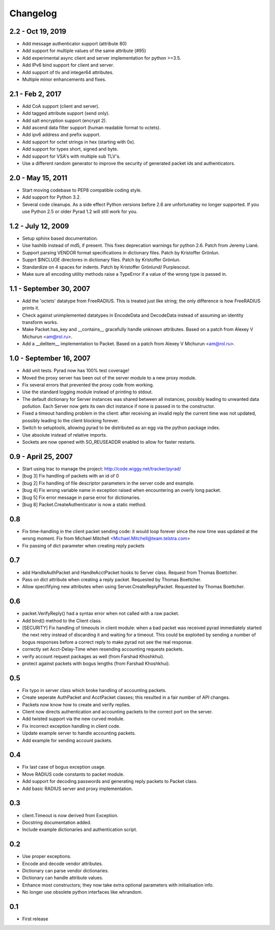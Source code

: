 Changelog
=========

2.2 - Oct 19, 2019
------------------

* Add message authenticator support (attribute 80)

* Add support for multiple values of the same attribute (#95)

* Add experimental async client and server implementation for python >=3.5.

* Add IPv6 bind support for client and server.

* Add support of tlv and integer64 attributes.

* Multiple minor enhancements and fixes.

2.1 - Feb 2, 2017
-----------------

* Add CoA support (client and server).

* Add tagged attribute support (send only).

* Add salt encryption support (encrypt 2).

* Add ascend data filter support (human readable format to octets).

* Add ipv6 address and prefix support.

* Add support for octet strings in hex (starting with 0x).

* Add support for types short, signed and byte.

* Add support for VSA's with multiple sub TLV's.

* Use a different random generator to improve the security of generated
  packet ids and authenticators.


2.0 - May 15, 2011
------------------

* Start moving codebase to PEP8 compatible coding style.

* Add support for Python 3.2.

* Several code cleanups. As a side effect Python versions before 2.6
  are unfortunatley no longer supported. If you use Python 2.5 or older
  Pyrad 1.2 will still work for you.


1.2 - July 12, 2009
-------------------

* Setup sphinx based documentation.

* Use hashlib instead of md5, if present. This fixes deprecation warnings
  for python 2.6. Patch from Jeremy Liané.

* Support parsing VENDOR format specifications in dictionary files. Patch by
  Kristoffer Grönlun.

* Supprt $INCLUDE directores in dictionary files. Patch by
  Kristoffer Grönlun.

* Standardize on 4 spaces for indents. Patch by Kristoffer Grönlund/
  Purplescout.

* Make sure all encoding utility methods raise a TypeError if a value of
  the wrong type is passed in.


1.1 - September 30, 2007
------------------------

* Add the 'octets' datatype from FreeRADIUS. This is treated just like string;
  the only difference is how FreeRADIUS prints it.

* Check against unimplemented datatypes in EncodeData and DecodeData instead
  of assuming an identity transform works.

* Make Packet.has_key and __contains__ gracefully handle unknown attributes.
  Based on a patch from Alexey V Michurun <am@rol.ru>.

* Add a __delitem__ implementation to Packet. Based on a patch from
  Alexey V Michurun <am@rol.ru>.


1.0 - September 16, 2007
------------------------

* Add unit tests. Pyrad now has 100% test coverage!

* Moved the proxy server has been out of the server module to a new
  proxy module.

* Fix several errors that prevented the proxy code from working.

* Use the standard logging module instead of printing to stdout.

* The default dictionary for Server instances was shared between all
  instances, possibly leading to unwanted data pollution. Each Server now
  gets its own dict instance if none is passed in to the constructor.

* Fixed a timeout handling problem in the client: after receiving an
  invalid reply the current time was not updated, possibly leading to
  the client blocking forever.

* Switch to setuptools, allowing pyrad to be distributed as an egg
  via the python package index.

* Use absolute instead of relative imports.

* Sockets are now opened with SO_REUSEADDR enabled to allow for faster
  restarts.


0.9 - April 25, 2007
------------------------

* Start using trac to manage the project: http://code.wiggy.net/tracker/pyrad/

* [bug 3] Fix handling of packets with an id of 0

* [bug 2] Fix handling of file descriptor parameters in the server
  code and example.

* [bug 4] Fix wrong variable name in exception raised when encountering
  an overly long packet.

* [bug 5] Fix error message in parse error for dictionaries.

* [bug 8] Packet.CreateAuthenticator is now a static method.


0.8
---

* Fix time-handling in the client packet sending code: it would loop
  forever since the now time was updated at the wrong moment. Fix from
  Michael Mitchell <Michael.Mitchell@team.telstra.com>

* Fix passing of dict parameter when creating reply packets


0.7
---

* add HandleAuthPacket and HandleAcctPacket hooks to Server class.
  Request from Thomas Boettcher.

* Pass on dict attribute when creating a reply packet. Requested by
  Thomas Boettcher.

* Allow specififying new attributes when using
  Server.CreateReplyPacket. Requested by Thomas Boettcher.


0.6
---

* packet.VerifyReply() had a syntax error when not called with a raw packet.

* Add bind() method to the Client class.

* [SECURITY] Fix handling of timeouts in client module: when a bad
  packet was received pyrad immediately started the next retry instead of
  discarding it and waiting for a timeout. This could be exploited by
  sending a number of bogus responses before a correct reply to make pyrad
  not see the real response.

* correctly set Acct-Delay-Time when resending accounting requests packets.

* verify account request packages as well (from Farshad Khoshkhui).

* protect against packets with bogus lengths (from Farshad Khoshkhui).


0.5
---

* Fix typo in server class which broke handling of accounting packets.

* Create seperate AuthPacket and AcctPacket classes; this resulted in
  a fair number of API changes.

* Packets now know how to create and verify replies.

* Client now directs authentication and accounting packets to the
  correct port on the server.

* Add twisted support via the new curved module.

* Fix incorrect exception handling in client code.

* Update example server to handle accounting packets.

* Add example for sending account packets.


0.4
---

* Fix last case of bogus exception usage.

* Move RADIUS code constants to packet module.

* Add support for decoding passwords and generating reply packets to Packet
  class.

* Add basic RADIUS server and proxy implementation.


0.3
---

* client.Timeout is now derived from Exception.

* Docstring documentation added.

* Include example dictionaries and authentication script.


0.2
---

* Use proper exceptions.

* Encode and decode vendor attributes.

* Dictionary can parse vendor dictionaries.

* Dictionary can handle attribute values.

* Enhance most constructors; they now take extra optional parameters
  with initialisation info.

* No longer use obsolete python interfaces like whrandom.


0.1
---

* First release
